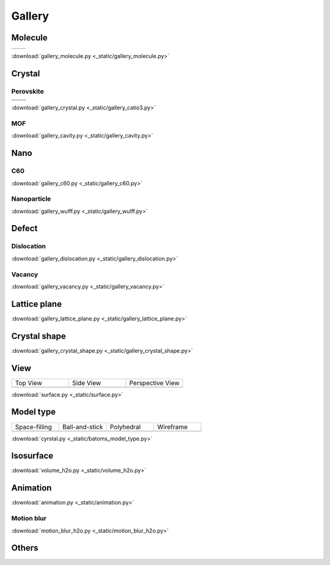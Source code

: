 =========
Gallery
=========

Molecule
=============


.. list-table::
   :widths: 25 25

   * -  |h2o0|
     -  |h2o1|

.. |h2o0|  image:: _static/figs/gallery_h2o_ball.png
   :width: 8cm
.. |h2o1|  image:: _static/figs/gallery_h2o_bond.png
   :width: 8cm


:download:`gallery_molecule.py <_static/gallery_molecule.py>`



Crystal
============

Perovskite
-------------------


.. list-table::
   :widths: 25 25

   * -  |catio30|
     -  |catio31|
   * -  |catio32|
     -  |catio33|

.. |catio30|  image:: _static/figs/gallery_catio3_ball.png
   :width: 8cm
.. |catio31|  image:: _static/figs/gallery_catio3_bond.png
   :width: 8cm
.. |catio32|  image:: _static/figs/gallery_catio3_polyhedra.png
   :width: 8cm
.. |catio33|  image:: _static/figs/gallery_catio3_polyhedra_2.png
   :width: 8cm


:download:`gallery_crystal.py <_static/gallery_catio3.py>`



MOF
-------------------

.. image:: _static/figs/gallery_cavity.png
   :width: 10cm

:download:`gallery_cavity.py <_static/gallery_cavity.py>`


Nano
==========

C60
-------------------

.. image:: _static/figs/gallery_c60.png
   :width: 10cm

:download:`gallery_c60.py <_static/gallery_c60.py>`



Nanoparticle
---------------------


.. image:: _static/figs/gallery_wulff.png
   :width: 10cm

:download:`gallery_wulff.py <_static/gallery_wulff.py>`




Defect
==============

Dislocation
-----------------------

.. image:: _static/figs/gallery_dislocation.png
   :width: 10cm

:download:`gallery_dislocation.py <_static/gallery_dislocation.py>`


Vacancy
------------------------

.. image:: _static/figs/vacancy-au111-cycles.png
   :width: 10cm

:download:`gallery_vacancy.py <_static/gallery_vacancy.py>`



Lattice plane
==============

.. image:: _static/figs/gallery_planesetting_plane.png
   :width: 10cm

:download:`gallery_lattice_plane.py <_static/gallery_lattice_plane.py>`

Crystal shape
==============

.. image:: _static/figs/gallery_planesetting_crystal.png
   :width: 10cm

:download:`gallery_crystal_shape.py <_static/gallery_crystal_shape.py>`


View
===========

.. list-table::
   :widths: 25 25 25

   * - Top View
     - Side View
     - Perspective View
   * -  |surface1|
     -  |surface2|
     -  |surface3|



:download:`surface.py <_static/surface.py>`



Model type
==========

.. list-table::
   :widths: 25 25 25 25

   * - Space-filling
     - Ball-and-stick
     - Polyhedral
     - Wireframe
   * -  |crystal1|
     -  |crystal2|
     -  |crystal3|
     -  |crystal4|


:download:`cyrstal.py <_static/batoms_model_type.py>`



Isosurface
============

.. image:: _static/figs/volume_h2o.png
   :width: 10cm

:download:`volume_h2o.py <_static/volume_h2o.py>`

Animation
============

.. image:: _static/figs/animation_c2h6so.gif
   :width: 10cm

:download:`animation.py <_static/animation.py>`


Motion blur
-------------

.. image:: _static/figs/motion_blur_h2o.png
   :width: 10cm

:download:`motion_blur_h2o.py <_static/motion_blur_h2o.py>`


Others
============

.. image:: _static/figs/monolayer.png
   :width: 10cm





.. |surface1|  image:: _static/figs/gallery_top_view.png 
   :width: 8cm
.. |surface2|  image:: _static/figs/gallery_side_view.png 
   :width: 8cm
.. |surface3|  image:: _static/figs/gallery_persp_view.png 
   :width: 8cm

.. |crystal1|  image:: _static/figs/batoms_model_type_0.png 
   :width: 8cm
.. |crystal2|  image:: _static/figs/batoms_model_type_1.png 
   :width: 8cm
.. |crystal3|  image:: _static/figs/batoms_model_type_2.png 
   :width: 8cm
.. |crystal4|  image:: _static/figs/batoms_model_type_3.png 
   :width: 8cm